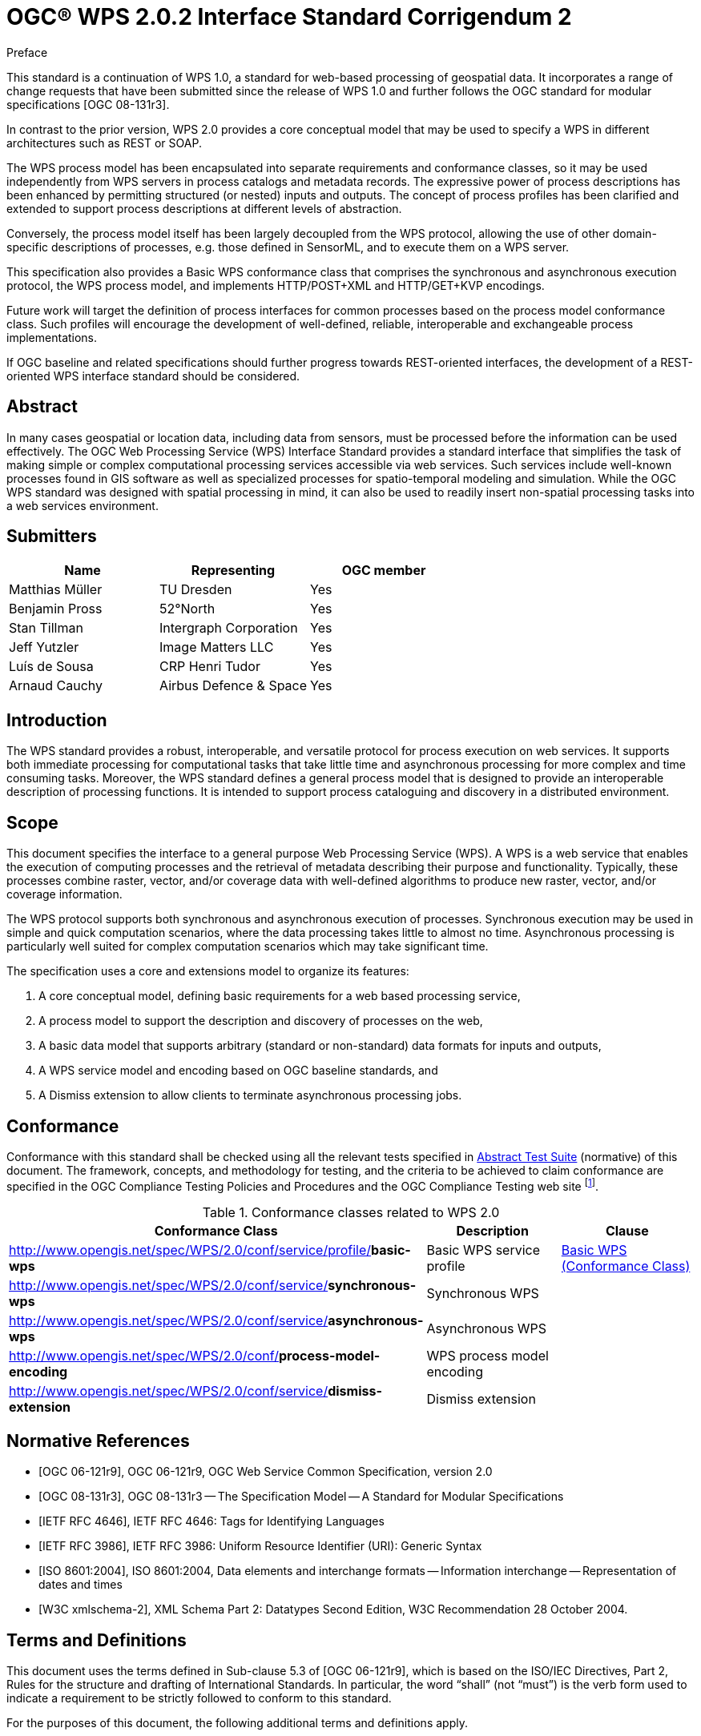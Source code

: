 = OGC(R) WPS 2.0.2 Interface Standard Corrigendum 2
:edition: 2.0.2
:doctype: standard
:docsubtype: implementation
:committee: technical
:workingGroup:
:fullname: Matthias Mueller
:role: editor
:fullname_2: Benjamin Pross
:role_2: editor
:docnumber: 14-065r2
:external-id: http://www.opengis.net/doc/IS/wps/2.0.2
:received-date: 2014-11-25
:issued-date: 2015-01-27
:published-date: 2015-03-05
:confirmed-date: 2018-02-16
:copyright-year: 2015
:mn-document-class: ogc
:language: en
:submitting-organizations: TU Dresden; 52°North; Intergraph Corporation; Image Matters LLC; CRP Henri Tudor; Airbus Defence and Space
:imagesdir: /sources/standard/images
:local-cache-only:
:data-uri-image:


.Preface
This standard is a continuation of WPS 1.0, a standard for web-based processing of geospatial data. It incorporates a range of change requests that have been submitted since the release of WPS 1.0 and further follows the OGC standard for modular specifications [OGC 08-131r3].

In contrast to the prior version, WPS 2.0 provides a core conceptual model that may be used to specify a WPS in different architectures such as REST or SOAP.

The WPS process model has been encapsulated into separate requirements and conformance classes, so it may be used independently from WPS servers in process catalogs and metadata records. The expressive power of process descriptions has been enhanced by permitting structured (or nested) inputs and outputs. The concept of process profiles has been clarified and extended to support process descriptions at different levels of abstraction.

Conversely, the process model itself has been largely decoupled from the WPS protocol, allowing the use of other domain-specific descriptions of processes, e.g. those defined in SensorML, and to execute them on a WPS server.

This specification also provides a Basic WPS conformance class that comprises the synchronous and asynchronous execution protocol, the WPS process model, and implements HTTP/POST+XML and HTTP/GET+KVP encodings.

Future work will target the definition of process interfaces for common processes based on the process model conformance class. Such profiles will encourage the development of well-defined, reliable, interoperable and exchangeable process implementations.

If OGC baseline and related specifications should further progress towards REST-oriented interfaces, the development of a REST-oriented WPS interface standard should be considered.


[abstract]
== Abstract
In many cases geospatial or location data, including data from sensors, must be processed before the information can be used effectively. The OGC Web Processing Service (WPS) Interface Standard provides a standard interface that simplifies the task of making simple or complex computational processing services accessible via web services. Such services include well-known processes found in GIS software as well as specialized processes for spatio-temporal modeling and simulation. While the OGC WPS standard was designed with spatial processing in mind, it can also be used to readily insert non-spatial processing tasks into a web services environment.


[[prefatory-clause]]
== Submitters

[%unnumbered]
|===
|Name |Representing |OGC member

|Matthias Müller |TU Dresden |Yes
|Benjamin Pross |52°North |Yes
|Stan Tillman |Intergraph Corporation |Yes
|Jeff Yutzler |Image Matters LLC |Yes
|Luís de Sousa |CRP Henri Tudor |Yes
|Arnaud Cauchy |Airbus Defence & Space |Yes
|===



// Additional preliminary elements

[[prefatory-clause]]
== Introduction

The WPS standard provides a robust, interoperable, and versatile protocol for process execution on web services. It supports both immediate processing for computational tasks that take little time and asynchronous processing for more complex and time consuming tasks. Moreover, the WPS standard defines a general process model that is designed to provide an interoperable description of processing functions. It is intended to support process cataloguing and discovery in a distributed environment.

== Scope
This document specifies the interface to a general purpose Web Processing Service (WPS). A WPS is a web service that enables the execution of computing processes and the retrieval of metadata describing their purpose and functionality. Typically, these processes combine raster, vector, and/or coverage data with well-defined algorithms to produce new raster, vector, and/or coverage information.

The WPS protocol supports both synchronous and asynchronous execution of processes. Synchronous execution may be used in simple and quick computation scenarios, where the data processing takes little to almost no time. Asynchronous processing is particularly well suited for complex computation scenarios which may take significant time.

The specification uses a core and extensions model to organize its features:

. A core conceptual model, defining basic requirements for a web based processing service,
. A process model to support the description and discovery of processes on the web,
. A basic data model that supports arbitrary (standard or non-standard) data formats for inputs and outputs,
. A WPS service model and encoding based on OGC baseline standards, and
. A Dismiss extension to allow clients to terminate asynchronous processing jobs.


== Conformance
Conformance with this standard shall be checked using all the relevant tests specified in <<annex-abstract-test-suite>> (normative) of this document. The framework, concepts, and methodology for testing, and the criteria to be achieved to claim conformance are specified in the OGC Compliance Testing Policies and Procedures and the OGC Compliance Testing web site footnote:[www.opengeospatial.org/cite].

.Conformance classes related to WPS 2.0
[cols="3"]
|===
^h|Conformance Class	^h|Description	^h|Clause

|http://www.opengis.net/spec/WPS/2.0/conf/service/profile/**basic-wps**	|Basic WPS service profile	|<<annex-subsec-basic-wps-conformace-class>>
|http://www.opengis.net/spec/WPS/2.0/conf/service/**synchronous-wps**	|Synchronous WPS	|
|http://www.opengis.net/spec/WPS/2.0/conf/service/**asynchronous-wps**	|Asynchronous WPS	|
|http://www.opengis.net/spec/WPS/2.0/conf/**process-model-encoding**	|WPS process model encoding	|
|http://www.opengis.net/spec/WPS/2.0/conf/service/**dismiss-extension**	|Dismiss extension	|

|===


[bibliography]
== Normative References

* [[[ogc-06-121r9,OGC 06-121r9]]], OGC 06-121r9, OGC Web Service Common Specification, version 2.0

* [[[ogc-08-131r3,OGC 08-131r3]]], OGC 08-131r3 -- The Specification Model -- A Standard for Modular Specifications

* [[[ietf-rfc-4646,IETF RFC 4646]]], IETF RFC 4646: Tags for Identifying Languages

* [[[ietf-rfc-3986,IETF RFC 3986]]], IETF RFC 3986: Uniform Resource Identifier (URI): Generic Syntax

* [[[iso-8601-2004,ISO 8601:2004]]], ISO 8601:2004, Data elements and interchange formats -- Information interchange -- Representation of dates and times

* [[[xml-schema-part2,W3C xmlschema-2]]], XML Schema Part 2: Datatypes Second Edition, W3C Recommendation 28 October 2004.


== Terms and Definitions
This document uses the terms defined in Sub-clause 5.3 of [OGC 06-121r9], which is based on the ISO/IEC Directives, Part 2, Rules for the structure and drafting of International Standards. In particular, the word "`shall`" (not "`must`") is the verb form used to indicate a requirement to be strictly followed to conform to this standard.

For the purposes of this document, the following additional terms and definitions apply.


=== dataset

collection of data, published or curated by a single agent, and available for access or download in one or more formats

[.source]
<<dcat>>

NOTE: The use of 'collection' in the definition from <<dcat,[DCAT]>> is broader than the use of the term collection in this specification.

=== distribution

represents an accessible form of a *dataset*

[.source]
<<dcat>>

[example]
a downloadable file, an RSS feed or an API.

=== feature
alt:[characteristic]
deprecated:[character]

abstraction of real world phenomena

[.source]
<<iso19101,ISO 19101-1:2014>>, added alternative term for "`characteristic`" and deprecated term "`character`".

NOTE: For those unfamiliar with the term 'feature', the explanations on https://www.w3.org/TR/sdw-bp/#spatial-things-features-and-geometry[Spatial Things, Features and Geometry] in the W3C/OGC Spatial Data on the Web Best Practice document provide more detail.

[[subsec-process]]
=== Process

A *process* p is a function that for each input returns a corresponding output

[%unnumbered]
[stem]
++++
mu: X -> Y
++++

where stem:[X] denotes the domain of arguments x and stem:[Y] denotes the co-domain of values y. Within this specification, process arguments are referred to as process inputs and result values are referred to as process outputs. Processes that have no process inputs represent value generators that deliver constant or random process outputs.


=== Process description

A process description is an information model that specifies the interface of a process. A process description is used for a machine-readable description of the process itself but also provides some basic information about the process inputs and outputs.

////
=== Process input:
Process inputs are the arguments of a process and refer to data provided to a process. Each process input is an identifiable item.

=== Process output:
Process outputs are the results of a process and refer to data returned by a process. Each process output is an identifiable item.

=== Process profile:
A process profile is a description of a process on an interface level. Process profiles may have different levels of abstraction and cover several aspects. On a generic level, a process profile may only refer to the provided functionality of a process, i.e. by giving a verbal or formal definition how the outputs are derived from the inputs. On a concrete level a process profile may completely define inputs and outputs including data type definitions and formats.

=== WPS Server:
A WPS Server is a web server that provides access to simple or complex computational processing services.

=== Process offering:
A process offering is an identifiable process that may be executed on a particular service instance. A process offering contains a process description as well as service-specific information about the supported execution protocols (e.g. synchronous and asynchronous execution).

=== Process execution:
The execution of a process is an action that calculates the outputs of a given process for a given set of data inputs.

=== Job:
The (processing) job is a server-side object created by a processing service for a particular process execution. A job may be latent in the case of synchronous execution or explicit in the case of asynchronous execution. Since the client has only oblique access to a processing job, a Job ID is used to monitor and control a job.

=== Service profiles for WPS:
A service profile for WPS is a conformance class that defines the general capabilities of a WPS server, by (1) specifying the supported service operations, (2) the process model, (3) the supported process execution modes, (4) the supported operation binding(s).

////


== Conventions
This section provides details and examples for any conventions used in the document. Examples of conventions are symbols, abbreviations, use of XML schema, or special notes regarding how to read the document.

=== Abbreviated terms

GRS:: Coordinate Reference System

GML:: Geography Markup Language

HTTP:: Hypertext Transfer Protocol

ISO:: International Organization for Standardization

KVP:: Keyword Value Pair

MIME:: Multipurpose Internet Mail Extensions

OGC:: Open Geospatial Consortium

UML:: Unified Modeling Language

URI:: Universal Resource Identifier

URL:: Uniform Resource Locator

WPS:: Web Processing Service

XML:: Extensible Markup Language


=== Use of the Term "`Process`"
The term process is one of the most used terms both in the information and geosciences domain. If not stated otherwise, this specification uses the term process as an umbrella term for any algorithm, calculation or model that either generates new data or transforms some input data into output data as defined in <<subsec-process>>.


=== UML Notation
Unified Modeling Language (UML) static structure diagrams appearing in this specification are used as described in section 5.2 of OGC06-121r9. Further, the following conventions hold:

- UML elements having a package name of "`OWS Common`" are those defined in the UML model of OWS Common [OGC 06-121r9].
- UML data type Any is used here as an equivalence to XML's xsd:any.
- UML elements not qualified with a package name are those defined in this standard.

The UML model data dictionary is specified herein in a series of tables. The contents of the columns in these tables are described in section 5.5 of [OGC 06-121r9]. The contents of these data dictionary tables are normative, including any table footnotes.

=== Namespace Conventions
The following namespaces are used in this document. The prefix abbreviations used constitute conventions used here, but are not normative. The namespaces to which the prefixes refer are normative, however.

[%unnumbered]
[cols="3"]
|===
^h|Prefix	^h|Namespace URI	^h|Description

|ows	|http://www.opengis.net/ows/2.0	|OWS Common 2.0 XML Schema
|xlink	|http://www.w3.org/1999/xlink	|Definitions for XLINK
|xml	|http://www.w3.org/XML/1998/namespace	|XML (required for xml:lang)
|xs	|http://www.w3.org/2001/XMLSchema	|XML Schema
|===


== WPS Conceptual Model
The WPS service model defines basic properties of any WPS server. A WPS server is a web service that provides access to pre-defined processes and provides job control operations to instantiate, control and monitor processing jobs (<<fig-artifacts-of-the-wps>>).

[[fig-artifacts-of-the-wps]]
.Artifacts of the WPS service model
image::fig-artifacts-of-the-wps.png []

[requirement,type="class",label="http://www.opengis.net/spec/WPS/2.0/req/conceptual-model",obligation="requirement",subject="Derived information model, encoding, and software implementation"]
====

[requirement,type="general",label="/req/conceptual-model/discovery"]
======
Requirements class for service discovery.
======

[requirement,type="general",label="/req/conceptual-model/capabilities"]
======
Requirements class for service capabilities.
======

[recommendation,type="general",label="/req/conceptual-model/process-model"]
======
Requirements class for supported process models.
======

[requirement,type="general",label="/req/conceptual-model/job-control"]
======
Requirements class for job control.
======

[requirement,type="general",label="/req/conceptual-model/process-execution"]
======
Requirements class for process execution.
======

[requirement,type="general",label="/req/conceptual-model/data-transmission"]
======
Requirements class for data transmission between service and client.
======

[requirement,type="general",label="/req/conceptual-model/job-monitoring"]
======
Requirements class for job monitoring.
======

====


=== Service Discovery
Any WPS server shall be self-contained, i.e. provide an initial endpoint that can be used by a WPS client to determine the server's capabilities.

[requirement,type="class",label="http://www.opengis.net/spec/WPS/2.0/req/conceptual-model/discovery",obligation="requirement",subject="Derived information model, encoding, and software implementation"]
====

[requirement,type="general",label="/req/conceptual-model/discovery/endpoint"]
======
All WPS servers shall have an initial end-point (HTTP URI).
======

[requirement,type="general",label="/req/conceptual-model/discovery/capabilities"]
======
The service shall provide a systematic discovery mechanism for all service capabilities.
======

[requirement,type="general",label="/req/conceptual-model/discovery/mechanism"]
======
The discovery mechanism for the service capabilities shall be predictable from the initial endpoint.
======

====

=== Service Capabilities
The basic capabilities of any WPS server fall into two categories: The first category comprises capabilities for process discovery and retrieval of process descriptions. The second category comprises capabilities to manage and monitor processing jobs.

Since the processes provided by a WPS server may have different degrees of complexity, the server shall indicate the allowed job control capabilities mode per process offering.

Further service capabilities, i.e. for secure communication and user authentication may be provided with the service but are neither covered nor restricted by this specification as long as they do not alter or change the semantics of other job control capabilities.



[requirement,type="class",label="http://www.opengis.net/spec/WPS/2.0/req/conceptual-model/capabilities",obligation="requirement",subject="Derived information model, encoding, and software implementation",inherit="http://www.opengis.net/spec/WPS/2.0/req/conceptual-model/process"]
====

[requirement,type="general",label="/req/conceptual-model/capabilities/process-offering"]
======
The service shall provide a process offering capabilities. This capability informs service clients about the available processes.
======

[requirement,type="general",label="/req/conceptual-model/capabilities/process-model-identification"]
======
All process offerings shall provide an identifier for their process model used.
======

[requirement,type="general",label="/req/conceptual-model/capabilities/job-control"]
======
The service shall provide job control and monitoring capabilities. These capabilities enable service clients to manage processing jobs via the service interface.
======

[requirement,type="general",label="/req/conceptual-model/capabilities/job-control-per-process-offering"]
======
The service shall indicate the allowed job control capabilities per process.
======

====


== WPS Native Process Model

This section describes the information model of requirements. The corresponding XML and plain text encodings are specified in <<sec-wps-native-process-model-encoding>>.


[requirement,type="class",label="http://www.opengis.net/spec/WPS/2.0/req/native-process/model",obligation="requirement",subject="Derived encoding and software implementation",inherit="http://www.opengis.net/spec/WPS/2.0/req/conceptual-model/process"]
====

[requirement,type="general",label="/req/native-process/model/descriptiontype"]
======
_Requirements class for the common description type._
======

[requirement,type="general",label="/req/native-process/model/io-format"]
======
_Requirements class for IO format._
======

[requirement,type="general",label="/req/native-process/model/datatypes"]
======
_Requirements class for data types._
======

[requirement,type="general",label="/req/native-process/model/description"]
======
_Requirements class for process description._
======

[requirement,type="general",label="/req/native-process/model/profile"]
======
_Requirements class for process profile._
======

====

[[subsec-common-description-type]]
=== Common Description Type
Descriptive elements of processes, inputs and outputs are derived from the BasicIdentificationType provided by OWS Common (<<fig-descriptiontype-for-processes>>). Other descriptive information shall be recorded in the Metadata element in the form of simple links with an appropriate role identifier.


[requirement,type="class",label="http://www.opengis.net/spec/WPS/2.0/req/native-process/model/description-type",obligation="requirement",subject="Derived encoding and software implementation",inherit="http://www.opengis.net/spec/WPS/2.0/req/conceptual-model/process;OWS Common 2.0 -- BasicDescriptionType"]
====

[requirement,type="general",label="/req/native-process/model/description-type/basic-identification"]
======
_Process descriptions as well as the associated process inputs and outputs shall be derived from the OWS Common BasicIdentificationType._
======

[requirement,type="general",label="/req/native-process/model/description-type/structure"]
======
_The DescriptionType shall comply with the structure defined in <<fig-descriptiontype-for-processes>> and <<tab-properties-of-the-descriptiontype-structure>>._
======

[requirement,type="general",label="/req/native-process/model/description-type/metadata"]
======
_For linking documentation material or other metadata with the process itself, its inputs and its outputs, the metadata element from the BasicIdentificationType shall be used._
======

[requirement,type="general",label="/req/native-process/model/description-type/metadata-simple-xlink"]
======
_The metadata elements within process descriptions shall be simple links with a human-readable title (<<tab-properties-of-the-metadata-structure>>)._
======

[requirement,type="general",label="/req/native-process/model/description-type/metadata-documentation-role"]
======
_The metadata elements for documentation shall use the role identifier "`http://www.opengis.net/spec/wps/2.0/def/process/description/documentation`"._
======

====

[[fig-descriptiontype-for-processes]]
.DescriptionType for processes, process inputs and process outputs UML class diagram
image::fig-descriptiontype-for-processes.png[]

[[tab-properties-of-the-descriptiontype-structure]]
.Properties of the DescriptionType structure
[cols="4"]
|===
^h|Names ^h|Definition ^h|Data type and values ^h|Multiplicity and use

|Title |Title of the process, input, and output. Normally available for display to a human. |ows:Title |One (mandatory)
|Abstract |Brief narrative description of a process, input, and output. Normally available for display to a human. |ows:Abstract |Zero or one (optional) Include when available and useful.
|Keywords |Keywords that characterize a process, its inputs, and outputs. |ows:Keywords |Zero or more (optional) Include when available and useful.
|Identifier |Unambiguous identifier of a process, input, and output. |ows:Identifier Value is a URI or HTTP-URI footnote:[Additional content such as separate code space and version attributes in the Identifier element are not allowed.] |One (mandatory)
|Metadata |Reference to additional metadata about this item. |ows:Metadata Allowed values are specified in <<tab-properties-of-the-metadata-structure>>. |Zero or more (optional)
|===

[[tab-properties-of-the-metadata-structure]]
.Properties of the Metadata structure
[cols="4"]
|===
^h|Names ^h|Definition ^h|Data type and values ^h|Multiplicity and use

|Title |Title of the documentation. Normally available for display to a human. |Character String |One (mandatory)
|Link type |Type of the xlink, fixed to simple. |Character String, fixed to "`simple`". |One (mandatory)
|Role |Role identifier, indicating the role of the linked document. |HTTP-URI |One (mandatory)
|href |Reference to a documentation site for a process, input, or output. |HTTP-URI |One (mandatory)
|===

[[subsec-data-description-structure]]
=== Data Description Structure
The DataDescription structure contains basic properties for defining data inputs and outputs, including mimetype, encoding and schema. These properties specify supported formats for input and output data of computing processes. Any input or output item may support multiple formats, one of which is the default format. Processes may require that an input or output data set does not exceed a certain data volume.


[requirement,type="class",label="http://www.opengis.net/spec/WPS/2.0/req/native-process/model/io-format",obligation="requirement",subject="Derived information model, encoding, and software implementation",inherit="http://www.opengis.net/spec/WPS/2.0/req/conceptual-model/process"]
====

[requirement,type="general",label="/req/native-process/model/io-format/structure"]
======
_Format descriptions of process inputs and outputs shall comply with the DataDescription structure defined in <<fig-datadescription-and-supported-formats>> and <<tab-format-properties>>._
======

[requirement,type="general",label="/req/native-process/model/io-format/default"]
======
_One of the formats defined in the DataDescription structure shall be the default format, i.e. have the attribute "`default`" set to "`true`"._
======

====

[[fig-datadescription-and-supported-formats]]
.DataDescription and supported formats UML class diagram
image::fig-datadescription-and-supported-formats.png[]


[[tab-format-properties]]
.Format properties
[cols="4"]
|===
^h|Names ^h|Definition ^h|Data type and values ^h|Multiplicity and use

|mimetype |Media type of the data. |Character String |One (mandatory)
|encoding |Encoding procedure or character set of the data (e.g. raw or base64) |Character String, fixed to "`simple`". |One (mandatory)
|schema |Identification of the data schema. |HTTP-URI |One (mandatory)
|maximumMegabytes |The maximum size of the input data, in megabytes. |Integer |Zero or one (optional)
|default |Indicates that this format is the default format. footnote:format-properties-a[Defaults to FALSE if omitted.] |Boolean |Zero or one (conditional) footnote:format-properties-a[], footnote:[One of the formats included in the DataDescription structure shall have the attribute "`default`" set to "`true`".]
|===


[[sec-wps-native-process-model-encoding]]
== WPS Native Process Model Encoding

=== XML Schema Implementation
This section specifies the XML encoding of the elements of the WPS native process model. The referred XML schema elements are provided by the associated schema package delivered with this standard and located at http://schemas.opengis.net/wps/2.0/.

[requirement,type="class",label="http://www.opengis.net/spec/WPS/2.0/req/native-process/xml-encoding",obligation="requirement",subject="Derived encoding and software implementation",inherit="http://www.opengis.net/spec/WPS/2.0/req/native-process/model;OWS Common 2.0"]
====

[requirement,type="general",label="/req/native-process/xml-encoding/datatypes"]
======
_Requirements class for data type XML encoding._
======

[requirement,type="general",label="/req/native-process/xml-encoding/process"]
======
_Requirements class for process description XML encoding._
======

[requirement,type="general",label="/req/native-process/xml-encoding/generic-process"]
======
_Requirements class for generic profile XML encoding._
======

====


==== Data Types
The XML encoding of data types defines encoding rules for ComplexData, LiteralData, BoundingBoxData as well as their values.

Examples for data type encodings are listed in <<annex-subsec-data-types>>.

[requirement,type="class",label="http://www.opengis.net/spec/WPS/2.0/req/native-process/xml-encoding/datatypes",obligation="requirement",subject="Derived encoding and software implementation",inherit="http://www.opengis.net/spec/WPS/2.0/req/native-process/model/datatypes/complex-data;http://www.opengis.net/spec/WPS/2.0/req/native-process/model/datatypes/literal-data;http://www.opengis.net/spec/WPS/2.0/req/native-process/model/datatypes/bounding-box-data;OWS Common 2.0"]
====

[requirement,type="general",label="/req/native-process/xml-encoding/datatypes/schema"]
======
_The XML encoding of ComplexData, LiteralData, BoundingBoxData and their values shall comply with the XML schema provided by dataTypes.xsd._
======
[requirement,type="general",label="/req/native-process/xml-encoding/datatypes/mimetype"]
======
_The mime type for XML encoded literal and bounding box data values shall be "`text/xml`"._
======

====


==== Process Description
This clause specifies the XML encoding for the Process description.

[requirement,type="class",label="http://www.opengis.net/spec/WPS/2.0/req/native-process/xml-encoding/process",obligation="requirement",subject="Derived software implementation",inherit="http://www.opengis.net/spec/WPS/2.0/req/native-process/model/description;OWS Common 2.0"]
====

[requirement,type="general",label="/req/native-process/xml-encoding/process/schema"]
======
_An XML encoded Process description shall be a valid XML document of the type wps:Process._
======

[requirement,type="general",label="/req/native-process/xml-encoding/process/content"]
======
_The content of the XML encoded Process description shall comply with the content of the information elements defined by the requirements class http://www.opengis.net/spec/WPS/2.0/req/native-process/model/description._
======

====


==== Generic Process
This clause specifies the XML encoding for the GenericProcess.

[requirement,type="class",label="http://www.opengis.net/spec/WPS/2.0/req/native-process/xml-encoding/profile/generic-process",obligation="requirement",subject="Derived software implementation",inherit="http://www.opengis.net/spec/WPS/2.0/req/native-process/profile/generic;OWS Common 2.0"]
====

[requirement,type="general",label="/req/native-process/xml-encoding/profile/generic/schema"]
======
_An XML encoded description of a Generic Process shall be a valid XML document of the type wps:GenericProcess._
======

[requirement,type="general",label="/req/native-process/xml-encoding/profile/generic/content"]
======
_The content of the XML encoded description of a Generic Process shall comply with the content of the information elements defined by the requirements class http://www.opengis.net/spec/WPS/2.0/req/native-process/model/profile/generic._
======

====


=== Plain Text Encoding for LiteralData and BoundingBoxData Values
This clause specifies the plain text encoding of data types for literal and bounding box data values.


[requirement,type="class",label="http://www.opengis.net/spec/WPS/2.0/req/native-process/plain-text-encoding/datatypes",obligation="requirement",subject="Derived encoding and software implementation",inherit="http://www.opengis.net/spec/WPS/2.0/req/native-process/model/datatypes/complex-data;http://www.opengis.net/spec/WPS/2.0/req/native-process/model/datatypes/literal-data;http://www.opengis.net/spec/WPS/2.0/req/native-process/model/datatypes/bounding-box-data;OWS Common 2.0"]
====

[requirement,type="general",label="/req/native-process/plain-text-encoding/datatypes/schema"]
======
_The plain text encoding of literal and bounding box values comply with the BNF schema below._
======

[requirement,type="general",label="/req/native-process/plain-text-encoding/datatypes/mimetype"]
======
_The mime type for plain text encoded literal and bounding box values shall be "`text/plain`"._
======

====

[%unnumbered]
[subs="macros"]
----
Literal values - BNF schema:
literalvalue   = value *1("@datatype=" datatype) *1("@uom=" uom)
value          = 1*VCHAR
datatype  = URI
uom       = URI

Literal values - Example:
70@datatype=http://www.w3.org/2001/XMLSchema#integer@uom=meter

BoundingBox values - BNF schema footnote:[The dimensions attribute is included for compliance with the BoundingBox structure defined in OWS Common [OGC 06-121r9\]. However, its use should be generally avoided since the number of dimensions is already part of the CRS definition and usually superfluous.]:
bbox      = lc_coords "," uc_coords ["," crs] ["," dimensions]
lc_coords = number ["," number]
uc_coords = number ["," number]
number         = 1*DIGIT["." 1*DIGIT]
crs       = 1*VCHAR
dimensions = 1*DIGIT

BoundingBoxData values - Examples:
51.9,7.0,53.0,8.0,EPSG:4326

51.9,7.0,53.0,8.0,http://www.opengis.net/def/crs/EPSG/0/4258
----


== Common WPS Service Model
A Web Processing Service consists of processes and service operations. By definition, processes represent the computational functionality of a WPS, while service operations are used to interact with the WPS and in particular to use the service's process offerings.


[requirement,type="class",label="http://www.opengis.net/spec/WPS/2.0/req/service/model",obligation="requirement",subject="Software implementation",inherit="http://www.opengis.net/spec/WPS/2.0/req/conceptual-model;OWS Common 2.0"]
====

[requirement,type="general",label="/req/service/model/data-transmission"]
======
_Requirements class for data transmission._
======

[requirement,type="general",label="/req/service/model/handling"]
======
_Requirements class for WPS service handling._
======

[requirement,type="general",label="/req/service/model/process-offering-properties"]
======
_Requirements class for common process offering properties._
======

[requirement,type="general",label="/req/service/model/status-info"]
======
_Requirements class for the status information document._
======

[requirement,type="general",label="/req/service/model/result"]
======
_Requirements class for the processing result document._
======

[requirement,type="general",label="/req/service/model/get-capabilities"]
======
_Requirements class for the GetCapabilities operation._
======

[requirement,type="general",label="/req/service/model/describe-process"]
======
_Requirements class for the DescribeProcess operation._
======

[requirement,type="general",label="/req/service/model/execute"]
======
_Requirements class for the Execute operation._
======

[requirement,type="general",label="/req/service/model/get-status"]
======
_Requirements class for the GetStatus operation._
======

[requirement,type="general",label="/req/service/model/get-result"]
======
_Requirements class for the GetResult operation._
======

====


=== Overview of WPS Core Operations
The WPS interface specified in this section supports retrieval and execution of processes for geospatial computation. For that purpose, the WPS service model specifies the following operations that may be invoked by a WPS client and performed by a WPS server footnote:[NOTE: Future extensions of this specification may introduce additional operations.]:

GetCapabilities -- This operation allows a client to request information about the server's capabilities and processes offered.

DescribeProcess -- This operation allows a client to request detailed metadata on selected processes offered by a server.

Execute -- This operation allows a client to execute a process comprised of a process identifier, the desired data inputs and the desired output formats.

GetStatus -- This operation allows a client to query status information of a processing job (conditional).

GetResult -- This operation allows a client to query the results of a processing job (conditional).

During a sequence of WPS requests, a client should first issue a GetCapabilities request to the server to obtain an up-to date listing of available processes. Then, it may issue a DescribeProcess request to find out more details about particular processes offered, including the supported data formats. To run a process with the desired input data, a client will issue an Execute request footnote:[NOTE: A WPS server can change its offering at any time, in particular between a GetCapabilities, a subsequent DescribeProcess, and a subsequent Execute request. Any quality of service (QoS) guarantees are within the responsibilities of the service provider and not covered by this standard.] (<<fig-common-sequence-wps-uml-diagram>>).

The operations GetStatus and GetResult are used in conjunction with asynchronous execution. If a WPS server offers synchronous process execution only, these operations may not be implemented. Detailed guidance is provided by the corresponding profiles and conformance classes.

[[fig-common-sequence-wps-uml-diagram]]
.Common sequence of WPS operations UML sequence diagram
image::fig-common-sequence-wps-uml-diagram.png[]

=== Data Transmission
Data exchange between WPS clients and servers requires an agreement on the general data exchange patterns and suitable communication protocols. Data may be sent to (received from) a WPS in two distinct ways: (1) by reference (using HTTP/GET or HTTP/POST), and (2) by value. Clients may send input data in either fashion. Output data may be requested in any fashion declared by the data transmission options defined for the process offering. Typically, large data inputs and outputs are delivered by reference.


[requirement,type="class",label="http://www.opengis.net/spec/WPS/2.0/req/service/model/data-transmission",obligation="requirement",subject="Derived encoding and software implementation",inherit="http://www.opengis.net/spec/WPS/2.0/req/conceptual-model"]
====

[requirement,type="general",label="/req/service/model/data-transmission/data"]
======
_The data transmission structures for process inputs and outputs shall comply with the structures defined in <<fig-input-output-transmission-uml-class-diagram>>, <<tab-parts-of-the-inline-data-structure>>, <<tab-properties-of-the-dataencodingattributes-structure>>, <<tab-parts-of-the-reference-structure>>, <<tab-parts-of-the-requestbody-structure>>, and <<tab-parts-of-the-bodyreference-structure>>._
======

====


[[fig-input-output-transmission-uml-class-diagram]]
.Input and output data transmission structures UML class diagram
image::fig-input-output-transmission-uml-class-diagram.png[]


[[tab-parts-of-the-inline-data-structure]]
.Parts of the inline Data structure
[cols="4"]
|===
^h|Names ^h|Definition ^h|Data type and values ^h|Multiplicity and use

|mimetype 3.3+|See <<tab-properties-of-the-dataencodingattributes-structure>> -- Properties of the DataEncodingAttributes structure.
|encoding
|schema
|(any) footnote:[The data is embedded here as part of the Data element, in the mimeType, encoding, and schema indicated by the first three parameters if they exist, or by the relevant defaults.] |The actual input or output data. |Any type and value |One (mandatory)
|===


[[tab-properties-of-the-dataencodingattributes-structure]]
.Properties of the DataEncodingAttributes structure
[cols="4"]
|===
^h|Names ^h|Definition ^h|Data type and values ^h|Multiplicity and use

|mimetype |MimeType of the data. |Character String |One (mandatory)
|encoding |Well-known encoding or character set of the data. |URI "`raw`" shall be used for plain binary data "`base64`" shall be used for base64 encoded data Character set identifiers (e.g. "`UTF-8`") shall be used for text or CSV data. |Zero or one (conditional) footnote:dataencodingattributes-fn-a[This shall be provided if: 1) the process data item supports multiple encodings / schemas, and 2) the data is not of the default encoding / schema, and 3a) the schema / encoding cannot be retrieved from the data itself, or 3b) the encoding / schema information is deeply buried inside the data (i.e. not part of some header) and requires significant parsing effort.]
|schema |Identification of the data schema. |URI |Zero or one (conditional) footnote:dataencodingattributes-fn-a[]
|===

[[tab-parts-of-the-reference-structure]]
.Parts of the Reference structure
[cols="4"]
|===
^h|Names ^h|Definition ^h|Data type and values ^h|Multiplicity and use

|mimetype 3.3+|See <<tab-properties-of-the-dataencodingattributes-structure>> -- Properties of the DataEncodingAttributes structure.
|encoding
|schema
|href |HTTP URI that points to the remote resource where the data may be retrieved. |HTTP URI |One (mandatory)
|RequestBody |Request body element that is used for HTTP/POST requests to the above URL. If no request body is present, an HTTP/GET |Request should be used to retrieve the data. RequestBody structure, see <<tab-parts-of-the-requestbody-structure>>. |Zero or one (optional)
|===

[[tab-parts-of-the-requestbody-structure]]
.Parts of the RequestBody structure
[cols="4"]
|===
^h|Names ^h|Definition ^h|Data type and values ^h|Multiplicity and use

|Body |The contents of this element to be used as the body of the HTTP request message to be sent to the service identified in ../Reference/@href. For example, it could be an XML encoded WFS request using HTTP/POST. |Any type |Zero or one (conditional) footnote:requestbody-fn-a[One and only one of these items shall be included.]
|BodyReference |Reference to a remote document to be used as the body of an HTTP/POST request message to the service identified in the href element in the Reference structure (<<tab-parts-of-the-reference-structure>>). |BodyReference, see <<tab-parts-of-the-bodyreference-structure>>. |Zero or one (conditional) footnote:requestbody-fn-a[]
|===

[[tab-parts-of-the-bodyreference-structure]]
.Parts of the BodyReference structure
[cols="4"]
|===
^h|Names ^h|Definition ^h|Data type and values ^h|Multiplicity and use

|href |HTTP URI that points to the remote resource where the request body may be retrieved. |HTTP URI |One (mandatory)
|===



[[annex-abstract-test-suite]]
[appendix, obligation=normative]
== Abstract Test Suite

Tests and requirement identifiers below are relative to *http://www.opengis.net/spec/WPS/2.0*

[[annex-subsec-basic-wps-conformace-class]]
=== Basic WPS (Conformance Class)
The OGC URI identifier of this conformance class is: *http://www.opengis.net/spec/WPS/2.0/conf/service/profile/basic-wps*

[requeriment,type="verification"]
====

[requirement,type="general",label="Test id"]
======
conf/service/profile/basic-wps
======

[recommendation,type="general",label="Test purpose"]
======
Verify that the server implements the Basic WPS conformance class.
======

[requirement,type="general",label="Test method"]
======
Verify that the server implements the Synchronous WPS and/or the Asynchronous WPS conformance class. Verify that the requests and responses to a supported operation are syntactically correct. Verify that the service supports the Synchronous WPS Conformance class, the Asynchronous WPS Conformance class or both. Verify that all process offerings implement the native process model. 
======

====


[[annex-xml-examples]]
[appendix, obligation=informative]
== XML Examples

[[annex-subsec-data-types]]
=== Data Types

==== Complex Data Description

[%unnumbered]
[source,xml]
----
<wps:ComplexData>
  <wps:Format mimeType="application/geotiff" encoding="raw"
default="true"/>
  <wps:Format mimeType="application/geotiff" encoding="base64"/>
</wps:ComplexData>
----


==== Literal Data Description

[%unnumbered]
[source,xml]
----
<wps:LiteralData>
  <wps:Format mimeType="text/plain" default="true"/>
  <wps:Format mimeType="text/xml"/>
  <LiteralDataDomain default="true">
    <ows:AllowedValues>
      <ows:Range>
        <ows:MinimumValue>1</ows:MinimumValue>
        <ows:MaximumValue>1000</ows:MaximumValue>
      </ows:Range>
    </ows:AllowedValues>
    <ows:DataType
ows:reference="http://www.w3.org/2001/XMLSchema#float">float
</ows:DataType>
    <ows:UOM>meters</ows:UOM>
    <ows:DefaultValue>100</ows:DefaultValue>
  </LiteralDataDomain>
  <LiteralDataDomain>
    <ows:AllowedValues>
      <ows:Range>
        <ows:MinimumValue>1</ows:MinimumValue>
        <ows:MaximumValue>3000</ows:MaximumValue>
      </ows:Range>
    </ows:AllowedValues>
    <ows:DataType
ows:reference="http://www.w3.org/2001/XMLSchema#float">float
</ows:DataType>
    <ows:UOM>feet</ows:UOM>
  </LiteralDataDomain>
</wps:LiteralData>
----


==== Literal data values

[%unnumbered]
[source,xml]
----
<LiteralValue
  dataType=http://www.w3.org/2001/XMLSchema#double
  uom="meter">
    42.1
</LiteralValue>

<LiteralValue
  dataType="http://www.w3.org/2001/XMLSchema#string">
    ArableLand
</LiteralValue>
----


==== BoundingBox Data Description

[%unnumbered]
[source,xml]
----
<wps:BoundingBoxData>
  <wps:Format mimeType="text/plain" default="true"/>
  <wps:Format mimeType="text/xml"/>
  <wps:SupportedCRS default="true">EPSG:4326</wps:SupportedCRS>
  <wps:SupportedCRS>
    http://www.opengis.net/def/crs/EPSG/0/4258
  </wps:SupportedCRS>
</wps:BoundingBoxData>
----


==== BoundingBox Data Values

[%unnumbered]
[source,xml]
----
<ows:BoundingBox crs="EPSG:4326">
  <ows:LowerCorner>51.9 7.0</ows:LowerCorner>
  <ows:UpperCorner>53.0 8.0</ows:UpperCorner>
</ows:BoundingBox>

<ows:BoundingBox
   crs="http://www.opengis.net/def/crs/EPSG/0/4258">
  <ows:LowerCorner>51.9 7.0</ows:LowerCorner>
  <ows:UpperCorner>53.0 8.0</ows:UpperCorner>
</ows:BoundingBox>
----




[appendix]
== Bibliography

[bibliography]
* [[[dcat,W3C vocab-dcat]]], W3C: *Data Catalog Vocabulary,* W3C Recommendation 16 January 2014, https://www.w3.org/TR/vocab-dcat/

* [[[iso19101, ISO 19101]]], ISO: *ISO 19101-1:2014 -- Geographic information -- Reference model -- Part 1: Fundamentals* https://www.iso.org/standard/59164.html